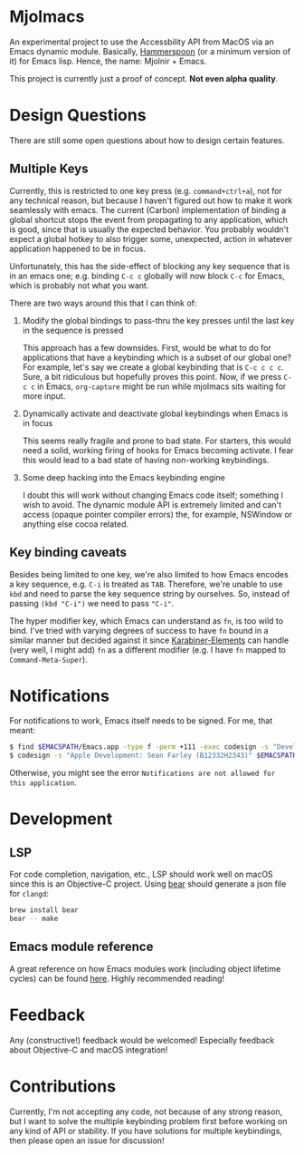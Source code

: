 * Mjolmacs

An experimental project to use the Accessbility API from MacOS via an Emacs
dynamic module. Basically, [[https://github.com/Hammerspoon/hammerspoon][Hammerspoon]] (or a minimum version of it) for Emacs
lisp. Hence, the name: Mjolnir + Emacs.

This project is currently just a proof of concept. *Not even alpha quality*.

* Design Questions

There are still some open questions about how to design certain features.

** Multiple Keys

Currently, this is restricted to one key press (e.g. =command+ctrl+a=), not for any
technical reason, but because I haven't figured out how to make it work
seamlessly with emacs. The current (Carbon) implementation of binding a global
shortcut stops the event from propagating to any application, which is good,
since that is usually the expected behavior. You probably wouldn't expect a
global hotkey to also trigger some, unexpected, action in whatever application
happened to be in focus.

Unfortunately, this has the side-effect of blocking any key sequence that is in
an emacs one; e.g. binding =C-c c= globally will now block =C-c= for Emacs,
which is probably not what you want.

There are two ways around this that I can think of:

1) Modify the global bindings to pass-thru the key presses until the last key in
   the sequence is pressed

   This approach has a few downsides. First, would be what to do for
   applications that have a keybinding which is a subset of our global one? For
   example, let's say we create a global keybinding that is =C-c c c c=. Sure, a
   bit ridiculous but hopefully proves this point. Now, if we press =C-c c= in
   Emacs, =org-capture= might be run while mjolmacs sits waiting for more input.

2) Dynamically activate and deactivate global keybindings when Emacs is in focus

   This seems really fragile and prone to bad state. For starters, this would
   need a solid, working firing of hooks for Emacs becoming activate. I fear
   this would lead to a bad state of having non-working keybindings.

3) Some deep hacking into the Emacs keybinding engine

   I doubt this will work without changing Emacs code itself; something I wish
   to avoid. The dynamic module API is extremely limited and can't access
   (opaque pointer compiler errors) the, for example, NSWindow or anything else
   cocoa related.

** Key binding caveats

Besides being limited to one key, we're also limited to how Emacs encodes a key
sequence, e.g. =C-i= is treated as =TAB=. Therefore, we're unable to use =kbd=
and need to parse the key sequence string by ourselves. So, instead of passing
=(kbd "C-i")= we need to pass ="C-i"=.

The hyper modifier key, which Emacs can understand as =fn=, is too wild to bind.
I've tried with varying degrees of success to have =fn= bound in a similar
manner but decided against it since [[https://karabiner-elements.pqrs.org/][Karabiner-Elements]] can handle (very well, I
might add) =fn= as a different modifier (e.g. I have =fn= mapped to
=Command-Meta-Super=).

* Notifications

For notifications to work, Emacs itself needs to be signed. For me, that meant:

#+begin_src bash
$ find $EMACSPATH/Emacs.app -type f -perm +111 -exec codesign -s "Developer ID Application: Sean Farley (B12332H2343)" {} \;
$ codesign -s "Apple Development: Sean Farley (B12332H2343)" $EMACSPATH/Emacs.app
#+end_src

Otherwise, you might see the error =Notifications are not allowed for this application=.

* Development
** LSP

For code completion, navigation, etc., LSP should work well on macOS since this
is an Objective-C project. Using [[https://github.com/rizsotto/Bear][bear]] should generate a json file for =clangd=:

#+begin_src sh
brew install bear
bear -- make
#+end_src

** Emacs module reference

A great reference on how Emacs modules work (including object lifetime cycles)
can be found [[https://phst.eu/emacs-modules.html][here]]. Highly recommended reading!

* Feedback

Any (constructive!) feedback would be welcomed! Especially feedback about
Objective-C and macOS integration!

* Contributions

Currently, I'm not accepting any code, not because of any strong reason, but I
want to solve the multiple keybinding problem first before working on any kind
of API or stability. If you have solutions for multiple keybindings, then please
open an issue for discussion!
